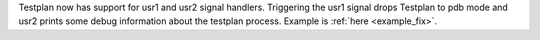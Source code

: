 Testplan now has support for usr1 and usr2 signal handlers. Triggering the usr1 signal drops Testplan to pdb mode
and usr2 prints some debug information about the testplan process. Example is :ref:`here <example_fix>`.